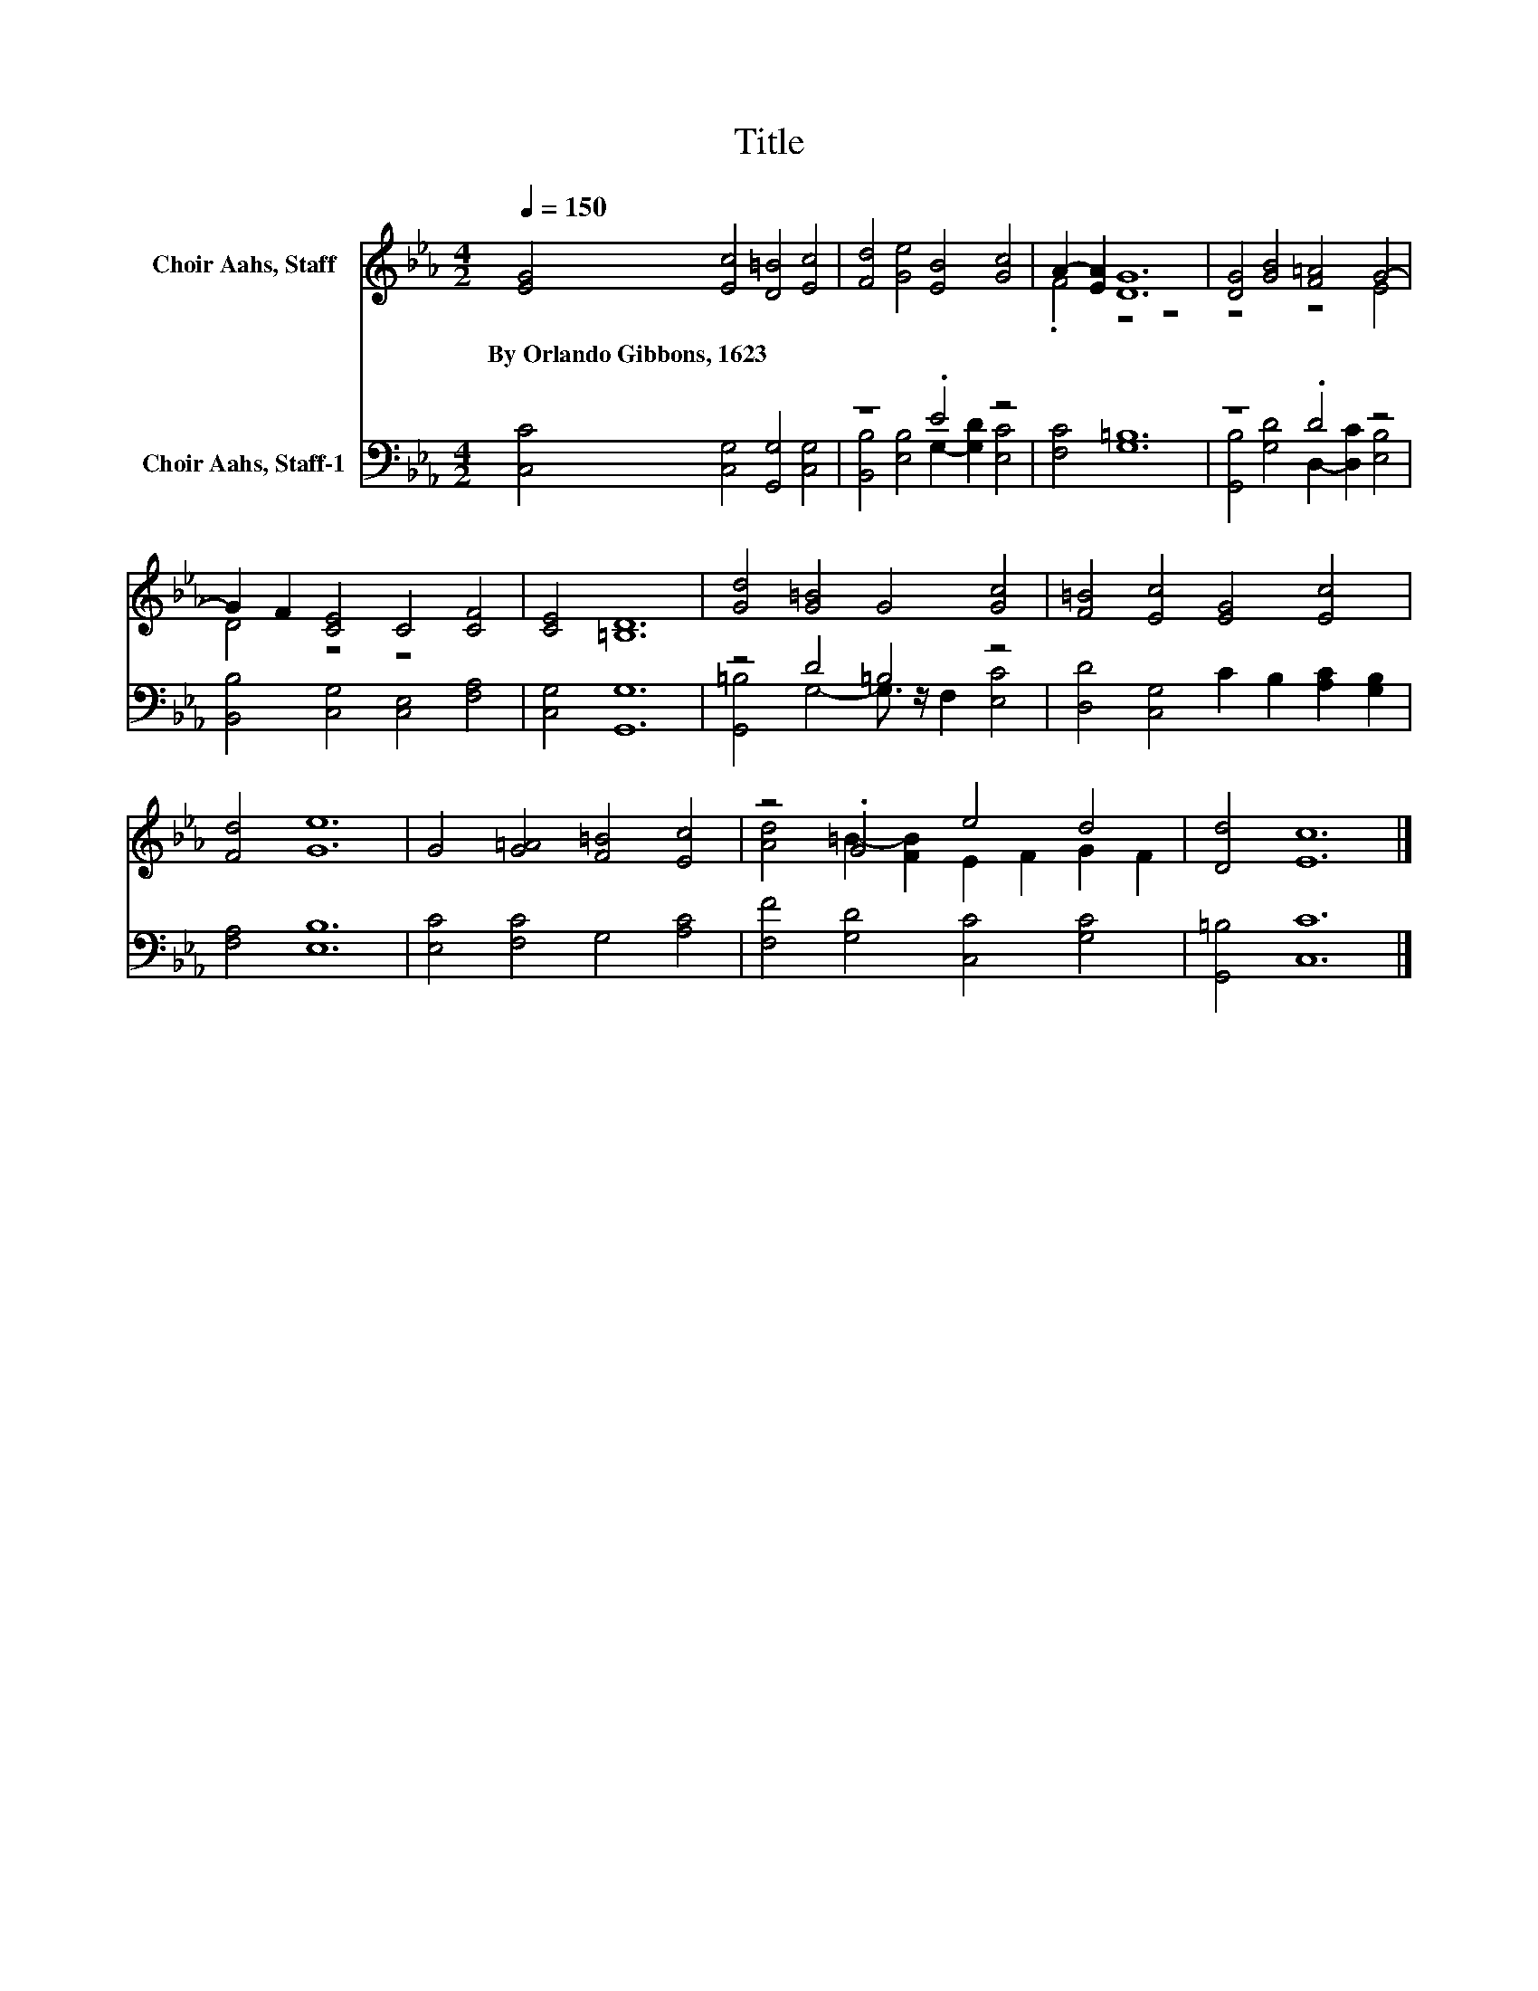 X:1
T:Title
%%score ( 1 2 ) ( 3 4 )
L:1/8
Q:1/4=150
M:4/2
K:Eb
V:1 treble nm="Choir Aahs, Staff"
V:2 treble 
V:3 bass nm="Choir Aahs, Staff-1"
V:4 bass 
V:1
 [EG]4 [Ec]4 [D=B]4 [Ec]4 | [Fd]4 [Ge]4 [EB]4 [Gc]4 | A2- [EA]2 [DG]12 | [DG]4 [GB]4 [F=A]4 G4- | %4
w: By~Orlando~Gibbons,~1623 * * *||||
 G2 F2 [CE]4 C4 [CF]4 | [CE]4 [=B,D]12 | [Gd]4 [G=B]4 G4 [Gc]4 | [F=B]4 [Ec]4 [EG]4 [Ec]4 | %8
w: ||||
 [Fd]4 [Ge]12 | G4 [G=A]4 [F=B]4 [Ec]4 | z4 .G4 e4 d4 | [Dd]4 [Ec]12 |] %12
w: ||||
V:2
 x16 | x16 | .F4 z4 z8 | z8 z4 E4 | D4 z4 z8 | x16 | x16 | x16 | x16 | x16 | %10
 [Ad]4 =B2- [FB]2 E2 F2 G2 F2 | x16 |] %12
V:3
 [C,C]4 [C,G,]4 [G,,G,]4 [C,G,]4 | z8 .E4 z4 | [F,C]4 [G,=B,]12 | z8 .D4 z4 | %4
 [B,,B,]4 [C,G,]4 [C,E,]4 [F,A,]4 | [C,G,]4 [G,,G,]12 | z4 D4 =B,4 z4 | %7
 [D,D]4 [C,G,]4 C2 B,2 [A,C]2 [G,B,]2 | [F,A,]4 [E,B,]12 | [E,C]4 [F,C]4 G,4 [A,C]4 | %10
 [F,F]4 [G,D]4 [C,C]4 [G,C]4 | [G,,=B,]4 [C,C]12 |] %12
V:4
 x16 | [B,,B,]4 [E,B,]4 G,2- [G,D]2 [E,C]4 | x16 | [G,,B,]4 [G,D]4 D,2- [D,C]2 [E,B,]4 | x16 | %5
 x16 | [G,,=B,]4 G,4- G,3/2 z/ F,2 [E,C]4 | x16 | x16 | x16 | x16 | x16 |] %12

